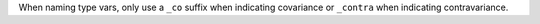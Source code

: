 When naming type vars, only use a ``_co`` suffix when indicating covariance or ``_contra`` when indicating contravariance.
